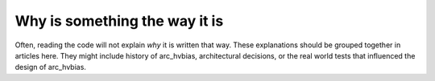 Why is something the way it is
==============================

Often, reading the code will not explain *why* it is written that way. These
explanations should be grouped together in articles here. They might include
history of arc_hvbias, architectural decisions, or the
real world tests that influenced the design of arc_hvbias.

